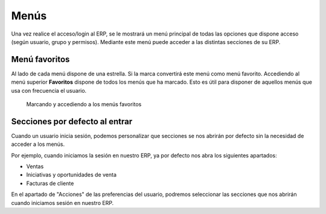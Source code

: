 =====
Menús
=====

Una vez realice el acceso/login al ERP, se le mostrará un menú principal de todas
las opciones que dispone acceso (según usuario, grupo y permisos). Mediante este
menú puede acceder a las distintas secciones de su ERP.

Menú favoritos
==============

Al lado de cada menú dispone de una estrella. Si la marca convertirá este menú
como menú favorito. 
Accediendo al menú superior **Favoritos** dispone de todos los menús que ha marcado.
Esto es útil para disponer de aquellos menús que usa con frecuencia el usuario.

.. figure:: images/tryton-bookmarks.png

   Marcando y accediendo a los menús favoritos

Secciones por defecto al entrar
===============================

Cuando un usuario inicia sesión, podemos personalizar que secciones se nos
abrirán por defecto sin la necesidad de acceder a los menús.

Por ejemplo, cuando iniciamos la sesión en nuestro ERP, ya por defecto nos abra
los siguientes apartados:

* Ventas
* Iniciativas y oportunidades de venta
* Facturas de cliente

En el apartado de "Acciones" de las preferencias del usuario, podremos seleccionar
las secciones que nos abrirán cuando iniciamos sesión en nuestro ERP.
